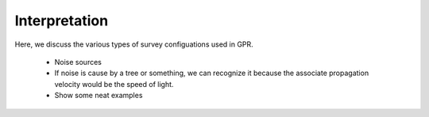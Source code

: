 .. _GPR_interpretation

Interpretation
**************

Here, we discuss the various types of survey configuations used in GPR.

	- Noise sources
	- If noise is cause by a tree or something, we can recognize it because the associate propagation velocity would be the speed of light.
	- Show some neat examples







